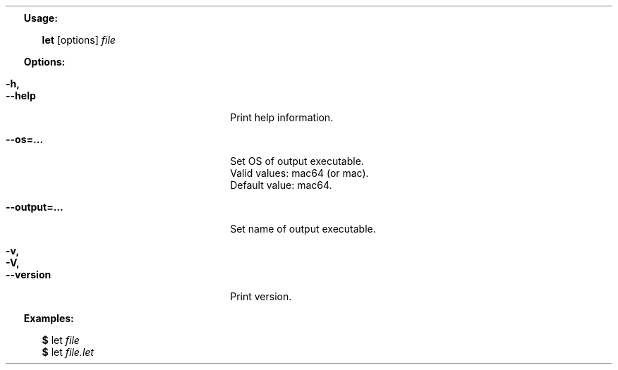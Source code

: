 .Dd $Mdocdate: June 18 2019 $
.Bd -literal -offset 2n
.Sy Usage:
.Pp
.Bd -filled -offset 2n
.Nm let
.Op options
.Ar file
.Ed
.Pp
.Sy Options:
.Pp
.Bl -tag -width 18n -offset 2n
.It Fl h,
.It Fl -help
Print help information.
.Pp
.It Fl -os=...
Set OS of output executable.
Valid values: mac64 (or mac).
Default value: mac64.
.Pp
.It Fl -output=...
Set name of output executable.
.Pp
.It Fl v,
.It Fl V,
.It Fl -version
Print version.
.El
.Pp
.Sy Examples:
.Pp
.Bl -column -offset 2n
.It Sy $
let
.Ar file
.It Sy $
let
.Ar file.let
.El
.Ed
